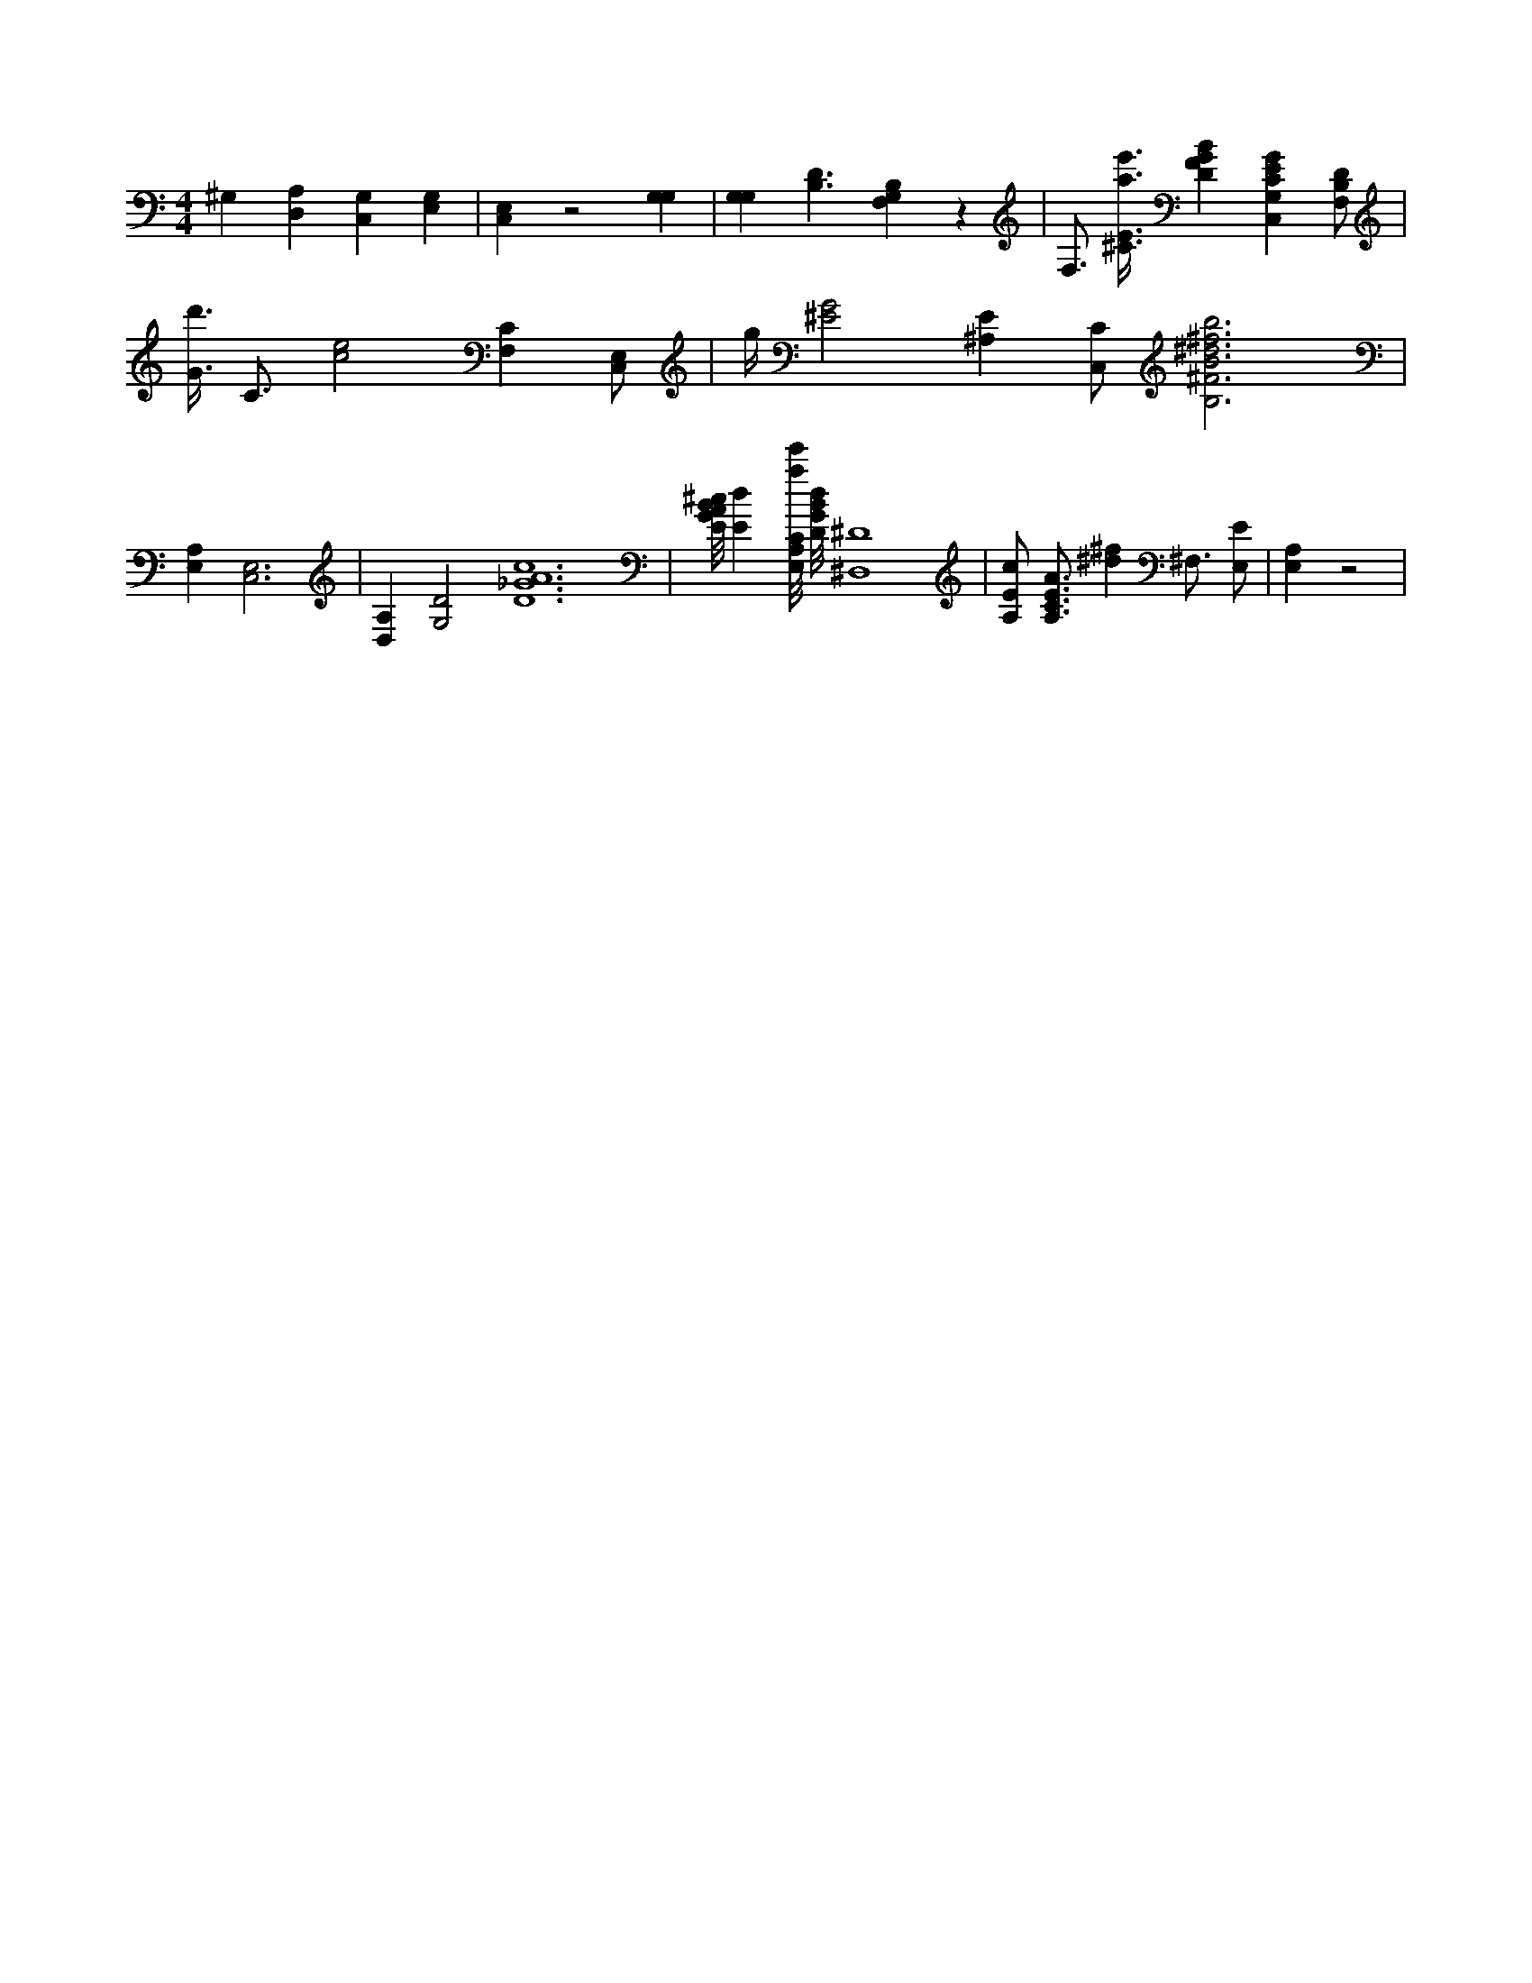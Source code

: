 X:996
L:1/4
M:4/4
K:CMaj
^G, [D,A,] [C,G,] [E,G,] | [C,E,] z2 [G,G,] | [G,G,] [B,3/2D3/2] [G,F,B,] z | F,3/4 [^C3/8E3/8a3/8e'3/8] [DFGB] [C,G,CEG] [F,/2B,/2D/2] | [G3/8d'3/8] C3/4 [c2e2] [F,C] [C,/2E,/2] | g/4 [^E2G2] [^A,E] [C,/2C/2] [B,3^F3B3^d3^f3b3] | [A,E,] [C,3E,3] | [D,A,] [G,2D2] [D6_G6A6c6] | [E/8G/8A/8B/8^c/8] [Ed] [E,/8A,/8C/8a/8e'/8] [D/8G/8B/8d/8] [^D,4^D4] | [A,/2E/2c/2] [A,3/4C3/4E3/4A3/4] [^d^f] ^F,3/4 [E,/2E/2] | [A,E,] z2 |
